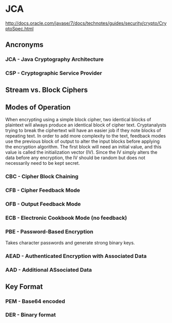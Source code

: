#+STARTUP: showall
* JCA
http://docs.oracle.com/javase/7/docs/technotes/guides/security/crypto/CryptoSpec.html
** Ancronyms
*** JCA - Java Cryptography Architecture
*** CSP - Cryptographic Service Provider
** Stream vs. Block Ciphers
** Modes of Operation
When encrypting using a simple block cipher, two identical blocks of
plaintext will always produce an identical block of cipher
text. Cryptanalysts trying to break the ciphertext will have an easier
job if they note blocks of repeating text. In order to add more
complexity to the text, feedback modes use the previous block of
output to alter the input blocks before applying the encryption
algorithm. The first block will need an initial value, and this value
is called the initialization vector (IV). Since the IV simply alters
the data before any encryption, the IV should be random but does not
necessarily need to be kept secret.
*** CBC - Cipher Block Chaining
*** CFB - Cipher Feedback Mode
*** OFB - Output Feedback Mode
*** ECB - Electronic Cookbook Mode (no feedback)
*** PBE - Password-Based Encryption
Takes character passwords and generate strong binary keys.
*** AEAD - Authenticated Encryption with Associated Data
*** AAD - Additional ASsociated Data
** Key Format
*** PEM - Base64 encoded
*** DER - Binary format
